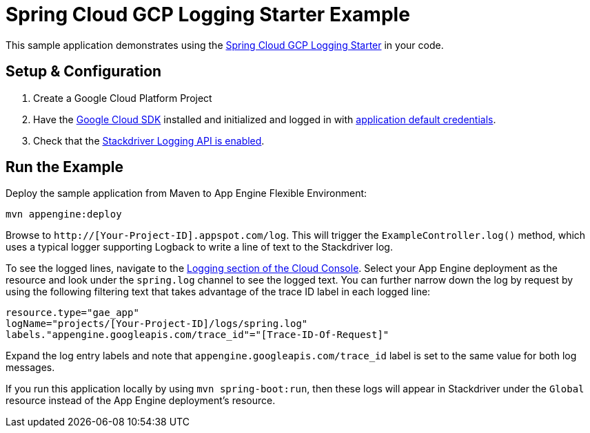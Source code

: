 = Spring Cloud GCP Logging Starter Example

This sample application demonstrates using the
link:../../spring-cloud-gcp-starters/spring-cloud-gcp-starter-logging[Spring Cloud GCP Logging Starter] in your code.

== Setup & Configuration
1. Create a Google Cloud Platform Project
1. Have the https://cloud.google.com/sdk/[Google Cloud SDK] installed and
initialized and logged in with
https://developers.google.com/identity/protocols/application-default-credentials[application
default credentials].

1. Check that the https://cloud.google.com/logging/docs/access-control[Stackdriver Logging API is enabled].

== Run the Example
Deploy the sample application from Maven to App Engine Flexible Environment:

----
mvn appengine:deploy
----

Browse to `http://[Your-Project-ID].appspot.com/log`. This will trigger the `ExampleController.log()` method,
which uses a typical logger supporting Logback to write a line of text to the Stackdriver log.

To see the logged lines, navigate to the https://pantheon.corp.google.com/logs/viewer[Logging section of the Cloud Console].
Select your App Engine deployment as the resource and look under the `spring.log` channel to see the
logged text. You can further narrow down the log by request by using the following filtering text
that takes advantage of the trace ID label in each logged line:

----
resource.type="gae_app"
logName="projects/[Your-Project-ID]/logs/spring.log"
labels."appengine.googleapis.com/trace_id"="[Trace-ID-Of-Request]"
----

Expand the log entry labels and note that `appengine.googleapis.com/trace_id` label is set to the
same value for both log messages.

If you run this application locally by using `mvn spring-boot:run`, then these logs will appear in Stackdriver under the `Global`
resource instead of the App Engine deployment's resource.